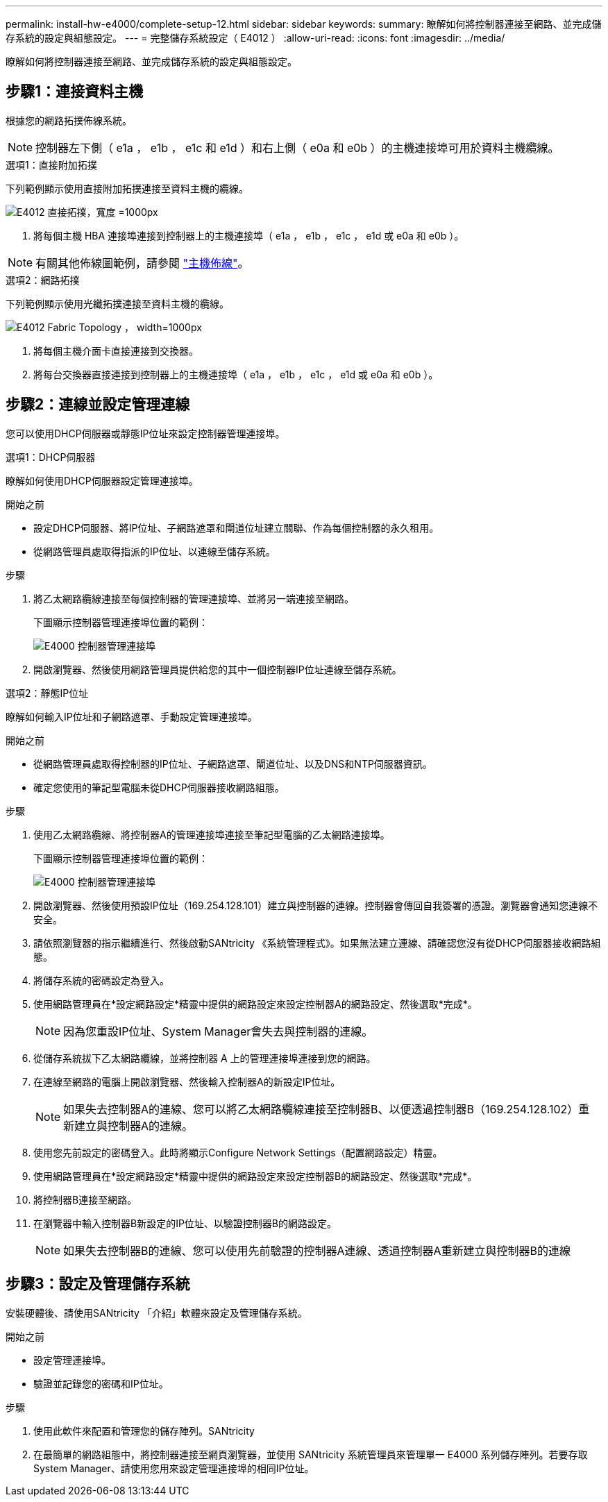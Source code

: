 ---
permalink: install-hw-e4000/complete-setup-12.html 
sidebar: sidebar 
keywords:  
summary: 瞭解如何將控制器連接至網路、並完成儲存系統的設定與組態設定。 
---
= 完整儲存系統設定（ E4012 ）
:allow-uri-read: 
:icons: font
:imagesdir: ../media/


[role="lead"]
瞭解如何將控制器連接至網路、並完成儲存系統的設定與組態設定。



== 步驟1：連接資料主機

根據您的網路拓撲佈線系統。


NOTE: 控制器左下側（ e1a ， e1b ， e1c 和 e1d ）和右上側（ e0a 和 e0b ）的主機連接埠可用於資料主機纜線。

[role="tabbed-block"]
====
.選項1：直接附加拓撲
--
下列範例顯示使用直接附加拓撲連接至資料主機的纜線。

image:../media/drw_e4012_direct_topology_ieops-2047.svg["E4012 直接拓撲，寬度 =1000px"]

. 將每個主機 HBA 連接埠連接到控制器上的主機連接埠（ e1a ， e1b ， e1c ， e1d 或 e0a 和 e0b ）。



NOTE: 有關其他佈線圖範例，請參閱 https://docs.netapp.com/us-en/e-series/install-hw-cabling/host-cable-task.html#cabling-for-a-direct-attached-topology["主機佈線"^]。

--
.選項2：網路拓撲
--
下列範例顯示使用光纖拓撲連接至資料主機的纜線。

image:../media/drw_e4012_fabric_topology_ieops-2046.svg["E4012 Fabric Topology ， width=1000px"]

. 將每個主機介面卡直接連接到交換器。
. 將每台交換器直接連接到控制器上的主機連接埠（ e1a ， e1b ， e1c ， e1d 或 e0a 和 e0b ）。


--
====


== 步驟2：連線並設定管理連線

您可以使用DHCP伺服器或靜態IP位址來設定控制器管理連接埠。

[role="tabbed-block"]
====
.選項1：DHCP伺服器
--
瞭解如何使用DHCP伺服器設定管理連接埠。

.開始之前
* 設定DHCP伺服器、將IP位址、子網路遮罩和閘道位址建立關聯、作為每個控制器的永久租用。
* 從網路管理員處取得指派的IP位址、以連線至儲存系統。


.步驟
. 將乙太網路纜線連接至每個控制器的管理連接埠、並將另一端連接至網路。
+
下圖顯示控制器管理連接埠位置的範例：

+
image:../media/e4000_management_port.png["E4000 控制器管理連接埠"]

. 開啟瀏覽器、然後使用網路管理員提供給您的其中一個控制器IP位址連線至儲存系統。


--
.選項2：靜態IP位址
--
瞭解如何輸入IP位址和子網路遮罩、手動設定管理連接埠。

.開始之前
* 從網路管理員處取得控制器的IP位址、子網路遮罩、閘道位址、以及DNS和NTP伺服器資訊。
* 確定您使用的筆記型電腦未從DHCP伺服器接收網路組態。


.步驟
. 使用乙太網路纜線、將控制器A的管理連接埠連接至筆記型電腦的乙太網路連接埠。
+
下圖顯示控制器管理連接埠位置的範例：

+
image:../media/e4000_management_port.png["E4000 控制器管理連接埠"]

. 開啟瀏覽器、然後使用預設IP位址（169.254.128.101）建立與控制器的連線。控制器會傳回自我簽署的憑證。瀏覽器會通知您連線不安全。
. 請依照瀏覽器的指示繼續進行、然後啟動SANtricity 《系統管理程式》。如果無法建立連線、請確認您沒有從DHCP伺服器接收網路組態。
. 將儲存系統的密碼設定為登入。
. 使用網路管理員在*設定網路設定*精靈中提供的網路設定來設定控制器A的網路設定、然後選取*完成*。
+

NOTE: 因為您重設IP位址、System Manager會失去與控制器的連線。

. 從儲存系統拔下乙太網路纜線，並將控制器 A 上的管理連接埠連接到您的網路。
. 在連線至網路的電腦上開啟瀏覽器、然後輸入控制器A的新設定IP位址。
+

NOTE: 如果失去控制器A的連線、您可以將乙太網路纜線連接至控制器B、以便透過控制器B（169.254.128.102）重新建立與控制器A的連線。

. 使用您先前設定的密碼登入。此時將顯示Configure Network Settings（配置網路設定）精靈。
. 使用網路管理員在*設定網路設定*精靈中提供的網路設定來設定控制器B的網路設定、然後選取*完成*。
. 將控制器B連接至網路。
. 在瀏覽器中輸入控制器B新設定的IP位址、以驗證控制器B的網路設定。
+

NOTE: 如果失去控制器B的連線、您可以使用先前驗證的控制器A連線、透過控制器A重新建立與控制器B的連線



--
====


== 步驟3：設定及管理儲存系統

安裝硬體後、請使用SANtricity 「介紹」軟體來設定及管理儲存系統。

.開始之前
* 設定管理連接埠。
* 驗證並記錄您的密碼和IP位址。


.步驟
. 使用此軟件來配置和管理您的儲存陣列。SANtricity
. 在最簡單的網路組態中，將控制器連接至網頁瀏覽器，並使用 SANtricity 系統管理員來管理單一 E4000 系列儲存陣列。若要存取System Manager、請使用您用來設定管理連接埠的相同IP位址。

